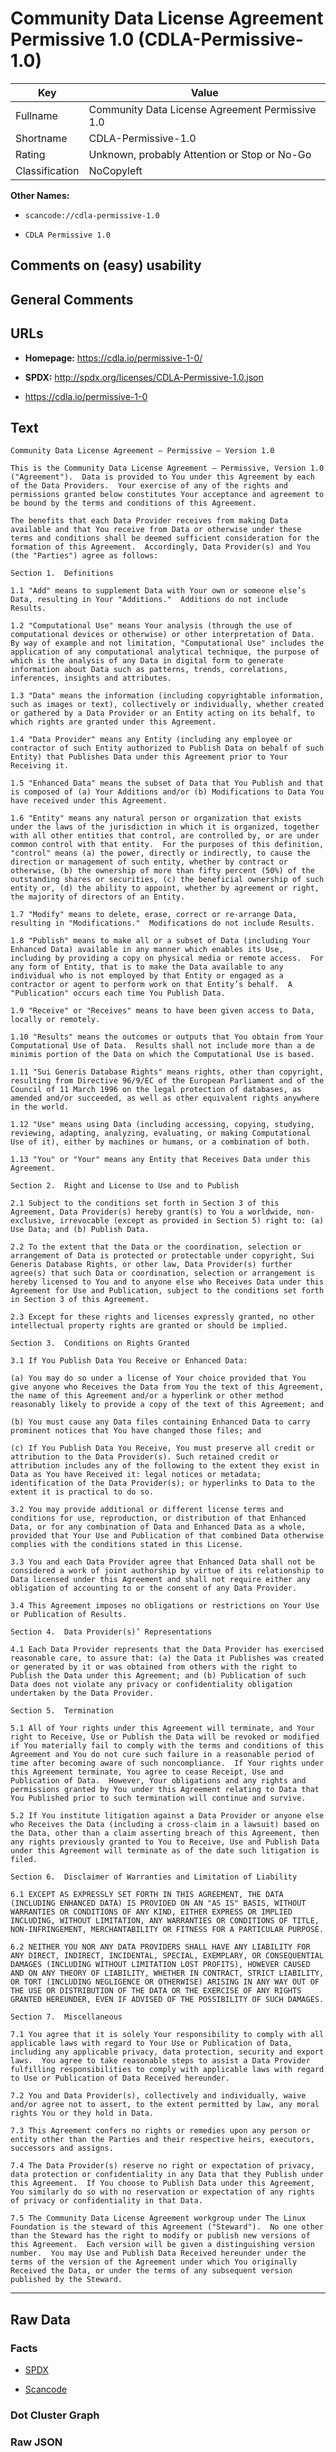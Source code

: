 * Community Data License Agreement Permissive 1.0 (CDLA-Permissive-1.0)

| Key              | Value                                             |
|------------------+---------------------------------------------------|
| Fullname         | Community Data License Agreement Permissive 1.0   |
| Shortname        | CDLA-Permissive-1.0                               |
| Rating           | Unknown, probably Attention or Stop or No-Go      |
| Classification   | NoCopyleft                                        |

*Other Names:*

- =scancode://cdla-permissive-1.0=

- =CDLA Permissive 1.0=

** Comments on (easy) usability

** General Comments

** URLs

- *Homepage:* https://cdla.io/permissive-1-0/

- *SPDX:* http://spdx.org/licenses/CDLA-Permissive-1.0.json

- https://cdla.io/permissive-1-0

** Text

#+BEGIN_EXAMPLE
  Community Data License Agreement – Permissive – Version 1.0

  This is the Community Data License Agreement – Permissive, Version 1.0 ("Agreement").  Data is provided to You under this Agreement by each of the Data Providers.  Your exercise of any of the rights and permissions granted below constitutes Your acceptance and agreement to be bound by the terms and conditions of this Agreement.

  The benefits that each Data Provider receives from making Data available and that You receive from Data or otherwise under these terms and conditions shall be deemed sufficient consideration for the formation of this Agreement.  Accordingly, Data Provider(s) and You (the "Parties") agree as follows:

  Section 1.  Definitions

  1.1 "Add" means to supplement Data with Your own or someone else’s Data, resulting in Your "Additions."  Additions do not include Results.

  1.2 "Computational Use" means Your analysis (through the use of computational devices or otherwise) or other interpretation of Data.  By way of example and not limitation, "Computational Use" includes the application of any computational analytical technique, the purpose of which is the analysis of any Data in digital form to generate information about Data such as patterns, trends, correlations, inferences, insights and attributes.

  1.3 "Data" means the information (including copyrightable information, such as images or text), collectively or individually, whether created or gathered by a Data Provider or an Entity acting on its behalf, to which rights are granted under this Agreement.

  1.4 "Data Provider" means any Entity (including any employee or contractor of such Entity authorized to Publish Data on behalf of such Entity) that Publishes Data under this Agreement prior to Your Receiving it.

  1.5 "Enhanced Data" means the subset of Data that You Publish and that is composed of (a) Your Additions and/or (b) Modifications to Data You have received under this Agreement.

  1.6 "Entity" means any natural person or organization that exists under the laws of the jurisdiction in which it is organized, together with all other entities that control, are controlled by, or are under common control with that entity.  For the purposes of this definition, "control" means (a) the power, directly or indirectly, to cause the direction or management of such entity, whether by contract or otherwise, (b) the ownership of more than fifty percent (50%) of the outstanding shares or securities, (c) the beneficial ownership of such entity or, (d) the ability to appoint, whether by agreement or right, the majority of directors of an Entity.

  1.7 "Modify" means to delete, erase, correct or re-arrange Data, resulting in "Modifications."  Modifications do not include Results.

  1.8 "Publish" means to make all or a subset of Data (including Your Enhanced Data) available in any manner which enables its Use, including by providing a copy on physical media or remote access.  For any form of Entity, that is to make the Data available to any individual who is not employed by that Entity or engaged as a contractor or agent to perform work on that Entity’s behalf.  A "Publication" occurs each time You Publish Data.

  1.9 "Receive" or "Receives" means to have been given access to Data, locally or remotely.

  1.10 "Results" means the outcomes or outputs that You obtain from Your Computational Use of Data.  Results shall not include more than a de minimis portion of the Data on which the Computational Use is based.

  1.11 "Sui Generis Database Rights" means rights, other than copyright, resulting from Directive 96/9/EC of the European Parliament and of the Council of 11 March 1996 on the legal protection of databases, as amended and/or succeeded, as well as other equivalent rights anywhere in the world.

  1.12 "Use" means using Data (including accessing, copying, studying, reviewing, adapting, analyzing, evaluating, or making Computational Use of it), either by machines or humans, or a combination of both.

  1.13 "You" or "Your" means any Entity that Receives Data under this Agreement.

  Section 2.  Right and License to Use and to Publish

  2.1 Subject to the conditions set forth in Section 3 of this Agreement, Data Provider(s) hereby grant(s) to You a worldwide, non-exclusive, irrevocable (except as provided in Section 5) right to: (a) Use Data; and (b) Publish Data.

  2.2 To the extent that the Data or the coordination, selection or arrangement of Data is protected or protectable under copyright, Sui Generis Database Rights, or other law, Data Provider(s) further agree(s) that such Data or coordination, selection or arrangement is hereby licensed to You and to anyone else who Receives Data under this Agreement for Use and Publication, subject to the conditions set forth in Section 3 of this Agreement.

  2.3 Except for these rights and licenses expressly granted, no other intellectual property rights are granted or should be implied.

  Section 3.  Conditions on Rights Granted

  3.1 If You Publish Data You Receive or Enhanced Data:

  (a) You may do so under a license of Your choice provided that You give anyone who Receives the Data from You the text of this Agreement, the name of this Agreement and/or a hyperlink or other method reasonably likely to provide a copy of the text of this Agreement; and

  (b) You must cause any Data files containing Enhanced Data to carry prominent notices that You have changed those files; and

  (c) If You Publish Data You Receive, You must preserve all credit or attribution to the Data Provider(s). Such retained credit or attribution includes any of the following to the extent they exist in Data as You have Received it: legal notices or metadata; identification of the Data Provider(s); or hyperlinks to Data to the extent it is practical to do so.

  3.2 You may provide additional or different license terms and conditions for use, reproduction, or distribution of that Enhanced Data, or for any combination of Data and Enhanced Data as a whole, provided that Your Use and Publication of that combined Data otherwise complies with the conditions stated in this License.

  3.3 You and each Data Provider agree that Enhanced Data shall not be considered a work of joint authorship by virtue of its relationship to Data licensed under this Agreement and shall not require either any obligation of accounting to or the consent of any Data Provider.

  3.4 This Agreement imposes no obligations or restrictions on Your Use or Publication of Results.

  Section 4.  Data Provider(s)’ Representations

  4.1 Each Data Provider represents that the Data Provider has exercised reasonable care, to assure that: (a) the Data it Publishes was created or generated by it or was obtained from others with the right to Publish the Data under this Agreement; and (b) Publication of such Data does not violate any privacy or confidentiality obligation undertaken by the Data Provider.

  Section 5.  Termination

  5.1 All of Your rights under this Agreement will terminate, and Your right to Receive, Use or Publish the Data will be revoked or modified if You materially fail to comply with the terms and conditions of this Agreement and You do not cure such failure in a reasonable period of time after becoming aware of such noncompliance.  If Your rights under this Agreement terminate, You agree to cease Receipt, Use and Publication of Data.  However, Your obligations and any rights and permissions granted by You under this Agreement relating to Data that You Published prior to such termination will continue and survive.

  5.2 If You institute litigation against a Data Provider or anyone else who Receives the Data (including a cross-claim in a lawsuit) based on the Data, other than a claim asserting breach of this Agreement, then any rights previously granted to You to Receive, Use and Publish Data under this Agreement will terminate as of the date such litigation is filed.

  Section 6.  Disclaimer of Warranties and Limitation of Liability

  6.1 EXCEPT AS EXPRESSLY SET FORTH IN THIS AGREEMENT, THE DATA (INCLUDING ENHANCED DATA) IS PROVIDED ON AN "AS IS" BASIS, WITHOUT WARRANTIES OR CONDITIONS OF ANY KIND, EITHER EXPRESS OR IMPLIED INCLUDING, WITHOUT LIMITATION, ANY WARRANTIES OR CONDITIONS OF TITLE, NON-INFRINGEMENT, MERCHANTABILITY OR FITNESS FOR A PARTICULAR PURPOSE.

  6.2 NEITHER YOU NOR ANY DATA PROVIDERS SHALL HAVE ANY LIABILITY FOR ANY DIRECT, INDIRECT, INCIDENTAL, SPECIAL, EXEMPLARY, OR CONSEQUENTIAL DAMAGES (INCLUDING WITHOUT LIMITATION LOST PROFITS), HOWEVER CAUSED AND ON ANY THEORY OF LIABILITY, WHETHER IN CONTRACT, STRICT LIABILITY, OR TORT (INCLUDING NEGLIGENCE OR OTHERWISE) ARISING IN ANY WAY OUT OF THE USE OR DISTRIBUTION OF THE DATA OR THE EXERCISE OF ANY RIGHTS GRANTED HEREUNDER, EVEN IF ADVISED OF THE POSSIBILITY OF SUCH DAMAGES.

  Section 7.  Miscellaneous

  7.1 You agree that it is solely Your responsibility to comply with all applicable laws with regard to Your Use or Publication of Data, including any applicable privacy, data protection, security and export laws.  You agree to take reasonable steps to assist a Data Provider fulfilling responsibilities to comply with applicable laws with regard to Use or Publication of Data Received hereunder.

  7.2 You and Data Provider(s), collectively and individually, waive and/or agree not to assert, to the extent permitted by law, any moral rights You or they hold in Data.

  7.3 This Agreement confers no rights or remedies upon any person or entity other than the Parties and their respective heirs, executors, successors and assigns.

  7.4 The Data Provider(s) reserve no right or expectation of privacy, data protection or confidentiality in any Data that they Publish under this Agreement.  If You choose to Publish Data under this Agreement, You similarly do so with no reservation or expectation of any rights of privacy or confidentiality in that Data.

  7.5 The Community Data License Agreement workgroup under The Linux Foundation is the steward of this Agreement ("Steward").  No one other than the Steward has the right to modify or publish new versions of this Agreement.  Each version will be given a distinguishing version number.  You may Use and Publish Data Received hereunder under the terms of the version of the Agreement under which You originally Received the Data, or under the terms of any subsequent version published by the Steward.
#+END_EXAMPLE

--------------

** Raw Data

*** Facts

- [[https://spdx.org/licenses/CDLA-Permissive-1.0.html][SPDX]]

- [[https://github.com/nexB/scancode-toolkit/blob/develop/src/licensedcode/data/licenses/cdla-permissive-1.0.yml][Scancode]]

*** Dot Cluster Graph

[[../dot/CDLA-Permissive-1.0.svg]]

*** Raw JSON

#+BEGIN_EXAMPLE
  {
      "__impliedNames": [
          "CDLA-Permissive-1.0",
          "Community Data License Agreement Permissive 1.0",
          "scancode://cdla-permissive-1.0",
          "CDLA Permissive 1.0"
      ],
      "__impliedId": "CDLA-Permissive-1.0",
      "facts": {
          "SPDX": {
              "isSPDXLicenseDeprecated": false,
              "spdxFullName": "Community Data License Agreement Permissive 1.0",
              "spdxDetailsURL": "http://spdx.org/licenses/CDLA-Permissive-1.0.json",
              "_sourceURL": "https://spdx.org/licenses/CDLA-Permissive-1.0.html",
              "spdxLicIsOSIApproved": false,
              "spdxSeeAlso": [
                  "https://cdla.io/permissive-1-0"
              ],
              "_implications": {
                  "__impliedNames": [
                      "CDLA-Permissive-1.0",
                      "Community Data License Agreement Permissive 1.0"
                  ],
                  "__impliedId": "CDLA-Permissive-1.0",
                  "__isOsiApproved": false,
                  "__impliedURLs": [
                      [
                          "SPDX",
                          "http://spdx.org/licenses/CDLA-Permissive-1.0.json"
                      ],
                      [
                          null,
                          "https://cdla.io/permissive-1-0"
                      ]
                  ]
              },
              "spdxLicenseId": "CDLA-Permissive-1.0"
          },
          "Scancode": {
              "otherUrls": [
                  "https://cdla.io/permissive-1-0"
              ],
              "homepageUrl": "https://cdla.io/permissive-1-0/",
              "shortName": "CDLA Permissive 1.0",
              "textUrls": null,
              "text": "Community Data License Agreement Ã¢ÂÂ Permissive Ã¢ÂÂ Version 1.0\n\nThis is the Community Data License Agreement Ã¢ÂÂ Permissive, Version 1.0 (\"Agreement\").  Data is provided to You under this Agreement by each of the Data Providers.  Your exercise of any of the rights and permissions granted below constitutes Your acceptance and agreement to be bound by the terms and conditions of this Agreement.\n\nThe benefits that each Data Provider receives from making Data available and that You receive from Data or otherwise under these terms and conditions shall be deemed sufficient consideration for the formation of this Agreement.  Accordingly, Data Provider(s) and You (the \"Parties\") agree as follows:\n\nSection 1.  Definitions\n\n1.1 \"Add\" means to supplement Data with Your own or someone elseÃ¢ÂÂs Data, resulting in Your \"Additions.\"  Additions do not include Results.\n\n1.2 \"Computational Use\" means Your analysis (through the use of computational devices or otherwise) or other interpretation of Data.  By way of example and not limitation, \"Computational Use\" includes the application of any computational analytical technique, the purpose of which is the analysis of any Data in digital form to generate information about Data such as patterns, trends, correlations, inferences, insights and attributes.\n\n1.3 \"Data\" means the information (including copyrightable information, such as images or text), collectively or individually, whether created or gathered by a Data Provider or an Entity acting on its behalf, to which rights are granted under this Agreement.\n\n1.4 \"Data Provider\" means any Entity (including any employee or contractor of such Entity authorized to Publish Data on behalf of such Entity) that Publishes Data under this Agreement prior to Your Receiving it.\n\n1.5 \"Enhanced Data\" means the subset of Data that You Publish and that is composed of (a) Your Additions and/or (b) Modifications to Data You have received under this Agreement.\n\n1.6 \"Entity\" means any natural person or organization that exists under the laws of the jurisdiction in which it is organized, together with all other entities that control, are controlled by, or are under common control with that entity.  For the purposes of this definition, \"control\" means (a) the power, directly or indirectly, to cause the direction or management of such entity, whether by contract or otherwise, (b) the ownership of more than fifty percent (50%) of the outstanding shares or securities, (c) the beneficial ownership of such entity or, (d) the ability to appoint, whether by agreement or right, the majority of directors of an Entity.\n\n1.7 \"Modify\" means to delete, erase, correct or re-arrange Data, resulting in \"Modifications.\"  Modifications do not include Results.\n\n1.8 \"Publish\" means to make all or a subset of Data (including Your Enhanced Data) available in any manner which enables its Use, including by providing a copy on physical media or remote access.  For any form of Entity, that is to make the Data available to any individual who is not employed by that Entity or engaged as a contractor or agent to perform work on that EntityÃ¢ÂÂs behalf.  A \"Publication\" occurs each time You Publish Data.\n\n1.9 \"Receive\" or \"Receives\" means to have been given access to Data, locally or remotely.\n\n1.10 \"Results\" means the outcomes or outputs that You obtain from Your Computational Use of Data.  Results shall not include more than a de minimis portion of the Data on which the Computational Use is based.\n\n1.11 \"Sui Generis Database Rights\" means rights, other than copyright, resulting from Directive 96/9/EC of the European Parliament and of the Council of 11 March 1996 on the legal protection of databases, as amended and/or succeeded, as well as other equivalent rights anywhere in the world.\n\n1.12 \"Use\" means using Data (including accessing, copying, studying, reviewing, adapting, analyzing, evaluating, or making Computational Use of it), either by machines or humans, or a combination of both.\n\n1.13 \"You\" or \"Your\" means any Entity that Receives Data under this Agreement.\n\nSection 2.  Right and License to Use and to Publish\n\n2.1 Subject to the conditions set forth in Section 3 of this Agreement, Data Provider(s) hereby grant(s) to You a worldwide, non-exclusive, irrevocable (except as provided in Section 5) right to: (a) Use Data; and (b) Publish Data.\n\n2.2 To the extent that the Data or the coordination, selection or arrangement of Data is protected or protectable under copyright, Sui Generis Database Rights, or other law, Data Provider(s) further agree(s) that such Data or coordination, selection or arrangement is hereby licensed to You and to anyone else who Receives Data under this Agreement for Use and Publication, subject to the conditions set forth in Section 3 of this Agreement.\n\n2.3 Except for these rights and licenses expressly granted, no other intellectual property rights are granted or should be implied.\n\nSection 3.  Conditions on Rights Granted\n\n3.1 If You Publish Data You Receive or Enhanced Data:\n\n(a) You may do so under a license of Your choice provided that You give anyone who Receives the Data from You the text of this Agreement, the name of this Agreement and/or a hyperlink or other method reasonably likely to provide a copy of the text of this Agreement; and\n\n(b) You must cause any Data files containing Enhanced Data to carry prominent notices that You have changed those files; and\n\n(c) If You Publish Data You Receive, You must preserve all credit or attribution to the Data Provider(s). Such retained credit or attribution includes any of the following to the extent they exist in Data as You have Received it: legal notices or metadata; identification of the Data Provider(s); or hyperlinks to Data to the extent it is practical to do so.\n\n3.2 You may provide additional or different license terms and conditions for use, reproduction, or distribution of that Enhanced Data, or for any combination of Data and Enhanced Data as a whole, provided that Your Use and Publication of that combined Data otherwise complies with the conditions stated in this License.\n\n3.3 You and each Data Provider agree that Enhanced Data shall not be considered a work of joint authorship by virtue of its relationship to Data licensed under this Agreement and shall not require either any obligation of accounting to or the consent of any Data Provider.\n\n3.4 This Agreement imposes no obligations or restrictions on Your Use or Publication of Results.\n\nSection 4.  Data Provider(s)Ã¢ÂÂ Representations\n\n4.1 Each Data Provider represents that the Data Provider has exercised reasonable care, to assure that: (a) the Data it Publishes was created or generated by it or was obtained from others with the right to Publish the Data under this Agreement; and (b) Publication of such Data does not violate any privacy or confidentiality obligation undertaken by the Data Provider.\n\nSection 5.  Termination\n\n5.1 All of Your rights under this Agreement will terminate, and Your right to Receive, Use or Publish the Data will be revoked or modified if You materially fail to comply with the terms and conditions of this Agreement and You do not cure such failure in a reasonable period of time after becoming aware of such noncompliance.  If Your rights under this Agreement terminate, You agree to cease Receipt, Use and Publication of Data.  However, Your obligations and any rights and permissions granted by You under this Agreement relating to Data that You Published prior to such termination will continue and survive.\n\n5.2 If You institute litigation against a Data Provider or anyone else who Receives the Data (including a cross-claim in a lawsuit) based on the Data, other than a claim asserting breach of this Agreement, then any rights previously granted to You to Receive, Use and Publish Data under this Agreement will terminate as of the date such litigation is filed.\n\nSection 6.  Disclaimer of Warranties and Limitation of Liability\n\n6.1 EXCEPT AS EXPRESSLY SET FORTH IN THIS AGREEMENT, THE DATA (INCLUDING ENHANCED DATA) IS PROVIDED ON AN \"AS IS\" BASIS, WITHOUT WARRANTIES OR CONDITIONS OF ANY KIND, EITHER EXPRESS OR IMPLIED INCLUDING, WITHOUT LIMITATION, ANY WARRANTIES OR CONDITIONS OF TITLE, NON-INFRINGEMENT, MERCHANTABILITY OR FITNESS FOR A PARTICULAR PURPOSE.\n\n6.2 NEITHER YOU NOR ANY DATA PROVIDERS SHALL HAVE ANY LIABILITY FOR ANY DIRECT, INDIRECT, INCIDENTAL, SPECIAL, EXEMPLARY, OR CONSEQUENTIAL DAMAGES (INCLUDING WITHOUT LIMITATION LOST PROFITS), HOWEVER CAUSED AND ON ANY THEORY OF LIABILITY, WHETHER IN CONTRACT, STRICT LIABILITY, OR TORT (INCLUDING NEGLIGENCE OR OTHERWISE) ARISING IN ANY WAY OUT OF THE USE OR DISTRIBUTION OF THE DATA OR THE EXERCISE OF ANY RIGHTS GRANTED HEREUNDER, EVEN IF ADVISED OF THE POSSIBILITY OF SUCH DAMAGES.\n\nSection 7.  Miscellaneous\n\n7.1 You agree that it is solely Your responsibility to comply with all applicable laws with regard to Your Use or Publication of Data, including any applicable privacy, data protection, security and export laws.  You agree to take reasonable steps to assist a Data Provider fulfilling responsibilities to comply with applicable laws with regard to Use or Publication of Data Received hereunder.\n\n7.2 You and Data Provider(s), collectively and individually, waive and/or agree not to assert, to the extent permitted by law, any moral rights You or they hold in Data.\n\n7.3 This Agreement confers no rights or remedies upon any person or entity other than the Parties and their respective heirs, executors, successors and assigns.\n\n7.4 The Data Provider(s) reserve no right or expectation of privacy, data protection or confidentiality in any Data that they Publish under this Agreement.  If You choose to Publish Data under this Agreement, You similarly do so with no reservation or expectation of any rights of privacy or confidentiality in that Data.\n\n7.5 The Community Data License Agreement workgroup under The Linux Foundation is the steward of this Agreement (\"Steward\").  No one other than the Steward has the right to modify or publish new versions of this Agreement.  Each version will be given a distinguishing version number.  You may Use and Publish Data Received hereunder under the terms of the version of the Agreement under which You originally Received the Data, or under the terms of any subsequent version published by the Steward.",
              "category": "Permissive",
              "osiUrl": null,
              "owner": "Linux Foundation",
              "_sourceURL": "https://github.com/nexB/scancode-toolkit/blob/develop/src/licensedcode/data/licenses/cdla-permissive-1.0.yml",
              "key": "cdla-permissive-1.0",
              "name": "Community Data License Agreement Permissive 1.0",
              "spdxId": "CDLA-Permissive-1.0",
              "notes": null,
              "_implications": {
                  "__impliedNames": [
                      "scancode://cdla-permissive-1.0",
                      "CDLA Permissive 1.0",
                      "CDLA-Permissive-1.0"
                  ],
                  "__impliedId": "CDLA-Permissive-1.0",
                  "__impliedCopyleft": [
                      [
                          "Scancode",
                          "NoCopyleft"
                      ]
                  ],
                  "__calculatedCopyleft": "NoCopyleft",
                  "__impliedText": "Community Data License Agreement â Permissive â Version 1.0\n\nThis is the Community Data License Agreement â Permissive, Version 1.0 (\"Agreement\").  Data is provided to You under this Agreement by each of the Data Providers.  Your exercise of any of the rights and permissions granted below constitutes Your acceptance and agreement to be bound by the terms and conditions of this Agreement.\n\nThe benefits that each Data Provider receives from making Data available and that You receive from Data or otherwise under these terms and conditions shall be deemed sufficient consideration for the formation of this Agreement.  Accordingly, Data Provider(s) and You (the \"Parties\") agree as follows:\n\nSection 1.  Definitions\n\n1.1 \"Add\" means to supplement Data with Your own or someone elseâs Data, resulting in Your \"Additions.\"  Additions do not include Results.\n\n1.2 \"Computational Use\" means Your analysis (through the use of computational devices or otherwise) or other interpretation of Data.  By way of example and not limitation, \"Computational Use\" includes the application of any computational analytical technique, the purpose of which is the analysis of any Data in digital form to generate information about Data such as patterns, trends, correlations, inferences, insights and attributes.\n\n1.3 \"Data\" means the information (including copyrightable information, such as images or text), collectively or individually, whether created or gathered by a Data Provider or an Entity acting on its behalf, to which rights are granted under this Agreement.\n\n1.4 \"Data Provider\" means any Entity (including any employee or contractor of such Entity authorized to Publish Data on behalf of such Entity) that Publishes Data under this Agreement prior to Your Receiving it.\n\n1.5 \"Enhanced Data\" means the subset of Data that You Publish and that is composed of (a) Your Additions and/or (b) Modifications to Data You have received under this Agreement.\n\n1.6 \"Entity\" means any natural person or organization that exists under the laws of the jurisdiction in which it is organized, together with all other entities that control, are controlled by, or are under common control with that entity.  For the purposes of this definition, \"control\" means (a) the power, directly or indirectly, to cause the direction or management of such entity, whether by contract or otherwise, (b) the ownership of more than fifty percent (50%) of the outstanding shares or securities, (c) the beneficial ownership of such entity or, (d) the ability to appoint, whether by agreement or right, the majority of directors of an Entity.\n\n1.7 \"Modify\" means to delete, erase, correct or re-arrange Data, resulting in \"Modifications.\"  Modifications do not include Results.\n\n1.8 \"Publish\" means to make all or a subset of Data (including Your Enhanced Data) available in any manner which enables its Use, including by providing a copy on physical media or remote access.  For any form of Entity, that is to make the Data available to any individual who is not employed by that Entity or engaged as a contractor or agent to perform work on that Entityâs behalf.  A \"Publication\" occurs each time You Publish Data.\n\n1.9 \"Receive\" or \"Receives\" means to have been given access to Data, locally or remotely.\n\n1.10 \"Results\" means the outcomes or outputs that You obtain from Your Computational Use of Data.  Results shall not include more than a de minimis portion of the Data on which the Computational Use is based.\n\n1.11 \"Sui Generis Database Rights\" means rights, other than copyright, resulting from Directive 96/9/EC of the European Parliament and of the Council of 11 March 1996 on the legal protection of databases, as amended and/or succeeded, as well as other equivalent rights anywhere in the world.\n\n1.12 \"Use\" means using Data (including accessing, copying, studying, reviewing, adapting, analyzing, evaluating, or making Computational Use of it), either by machines or humans, or a combination of both.\n\n1.13 \"You\" or \"Your\" means any Entity that Receives Data under this Agreement.\n\nSection 2.  Right and License to Use and to Publish\n\n2.1 Subject to the conditions set forth in Section 3 of this Agreement, Data Provider(s) hereby grant(s) to You a worldwide, non-exclusive, irrevocable (except as provided in Section 5) right to: (a) Use Data; and (b) Publish Data.\n\n2.2 To the extent that the Data or the coordination, selection or arrangement of Data is protected or protectable under copyright, Sui Generis Database Rights, or other law, Data Provider(s) further agree(s) that such Data or coordination, selection or arrangement is hereby licensed to You and to anyone else who Receives Data under this Agreement for Use and Publication, subject to the conditions set forth in Section 3 of this Agreement.\n\n2.3 Except for these rights and licenses expressly granted, no other intellectual property rights are granted or should be implied.\n\nSection 3.  Conditions on Rights Granted\n\n3.1 If You Publish Data You Receive or Enhanced Data:\n\n(a) You may do so under a license of Your choice provided that You give anyone who Receives the Data from You the text of this Agreement, the name of this Agreement and/or a hyperlink or other method reasonably likely to provide a copy of the text of this Agreement; and\n\n(b) You must cause any Data files containing Enhanced Data to carry prominent notices that You have changed those files; and\n\n(c) If You Publish Data You Receive, You must preserve all credit or attribution to the Data Provider(s). Such retained credit or attribution includes any of the following to the extent they exist in Data as You have Received it: legal notices or metadata; identification of the Data Provider(s); or hyperlinks to Data to the extent it is practical to do so.\n\n3.2 You may provide additional or different license terms and conditions for use, reproduction, or distribution of that Enhanced Data, or for any combination of Data and Enhanced Data as a whole, provided that Your Use and Publication of that combined Data otherwise complies with the conditions stated in this License.\n\n3.3 You and each Data Provider agree that Enhanced Data shall not be considered a work of joint authorship by virtue of its relationship to Data licensed under this Agreement and shall not require either any obligation of accounting to or the consent of any Data Provider.\n\n3.4 This Agreement imposes no obligations or restrictions on Your Use or Publication of Results.\n\nSection 4.  Data Provider(s)â Representations\n\n4.1 Each Data Provider represents that the Data Provider has exercised reasonable care, to assure that: (a) the Data it Publishes was created or generated by it or was obtained from others with the right to Publish the Data under this Agreement; and (b) Publication of such Data does not violate any privacy or confidentiality obligation undertaken by the Data Provider.\n\nSection 5.  Termination\n\n5.1 All of Your rights under this Agreement will terminate, and Your right to Receive, Use or Publish the Data will be revoked or modified if You materially fail to comply with the terms and conditions of this Agreement and You do not cure such failure in a reasonable period of time after becoming aware of such noncompliance.  If Your rights under this Agreement terminate, You agree to cease Receipt, Use and Publication of Data.  However, Your obligations and any rights and permissions granted by You under this Agreement relating to Data that You Published prior to such termination will continue and survive.\n\n5.2 If You institute litigation against a Data Provider or anyone else who Receives the Data (including a cross-claim in a lawsuit) based on the Data, other than a claim asserting breach of this Agreement, then any rights previously granted to You to Receive, Use and Publish Data under this Agreement will terminate as of the date such litigation is filed.\n\nSection 6.  Disclaimer of Warranties and Limitation of Liability\n\n6.1 EXCEPT AS EXPRESSLY SET FORTH IN THIS AGREEMENT, THE DATA (INCLUDING ENHANCED DATA) IS PROVIDED ON AN \"AS IS\" BASIS, WITHOUT WARRANTIES OR CONDITIONS OF ANY KIND, EITHER EXPRESS OR IMPLIED INCLUDING, WITHOUT LIMITATION, ANY WARRANTIES OR CONDITIONS OF TITLE, NON-INFRINGEMENT, MERCHANTABILITY OR FITNESS FOR A PARTICULAR PURPOSE.\n\n6.2 NEITHER YOU NOR ANY DATA PROVIDERS SHALL HAVE ANY LIABILITY FOR ANY DIRECT, INDIRECT, INCIDENTAL, SPECIAL, EXEMPLARY, OR CONSEQUENTIAL DAMAGES (INCLUDING WITHOUT LIMITATION LOST PROFITS), HOWEVER CAUSED AND ON ANY THEORY OF LIABILITY, WHETHER IN CONTRACT, STRICT LIABILITY, OR TORT (INCLUDING NEGLIGENCE OR OTHERWISE) ARISING IN ANY WAY OUT OF THE USE OR DISTRIBUTION OF THE DATA OR THE EXERCISE OF ANY RIGHTS GRANTED HEREUNDER, EVEN IF ADVISED OF THE POSSIBILITY OF SUCH DAMAGES.\n\nSection 7.  Miscellaneous\n\n7.1 You agree that it is solely Your responsibility to comply with all applicable laws with regard to Your Use or Publication of Data, including any applicable privacy, data protection, security and export laws.  You agree to take reasonable steps to assist a Data Provider fulfilling responsibilities to comply with applicable laws with regard to Use or Publication of Data Received hereunder.\n\n7.2 You and Data Provider(s), collectively and individually, waive and/or agree not to assert, to the extent permitted by law, any moral rights You or they hold in Data.\n\n7.3 This Agreement confers no rights or remedies upon any person or entity other than the Parties and their respective heirs, executors, successors and assigns.\n\n7.4 The Data Provider(s) reserve no right or expectation of privacy, data protection or confidentiality in any Data that they Publish under this Agreement.  If You choose to Publish Data under this Agreement, You similarly do so with no reservation or expectation of any rights of privacy or confidentiality in that Data.\n\n7.5 The Community Data License Agreement workgroup under The Linux Foundation is the steward of this Agreement (\"Steward\").  No one other than the Steward has the right to modify or publish new versions of this Agreement.  Each version will be given a distinguishing version number.  You may Use and Publish Data Received hereunder under the terms of the version of the Agreement under which You originally Received the Data, or under the terms of any subsequent version published by the Steward.",
                  "__impliedURLs": [
                      [
                          "Homepage",
                          "https://cdla.io/permissive-1-0/"
                      ],
                      [
                          null,
                          "https://cdla.io/permissive-1-0"
                      ]
                  ]
              }
          }
      },
      "__impliedCopyleft": [
          [
              "Scancode",
              "NoCopyleft"
          ]
      ],
      "__calculatedCopyleft": "NoCopyleft",
      "__isOsiApproved": false,
      "__impliedText": "Community Data License Agreement â Permissive â Version 1.0\n\nThis is the Community Data License Agreement â Permissive, Version 1.0 (\"Agreement\").  Data is provided to You under this Agreement by each of the Data Providers.  Your exercise of any of the rights and permissions granted below constitutes Your acceptance and agreement to be bound by the terms and conditions of this Agreement.\n\nThe benefits that each Data Provider receives from making Data available and that You receive from Data or otherwise under these terms and conditions shall be deemed sufficient consideration for the formation of this Agreement.  Accordingly, Data Provider(s) and You (the \"Parties\") agree as follows:\n\nSection 1.  Definitions\n\n1.1 \"Add\" means to supplement Data with Your own or someone elseâs Data, resulting in Your \"Additions.\"  Additions do not include Results.\n\n1.2 \"Computational Use\" means Your analysis (through the use of computational devices or otherwise) or other interpretation of Data.  By way of example and not limitation, \"Computational Use\" includes the application of any computational analytical technique, the purpose of which is the analysis of any Data in digital form to generate information about Data such as patterns, trends, correlations, inferences, insights and attributes.\n\n1.3 \"Data\" means the information (including copyrightable information, such as images or text), collectively or individually, whether created or gathered by a Data Provider or an Entity acting on its behalf, to which rights are granted under this Agreement.\n\n1.4 \"Data Provider\" means any Entity (including any employee or contractor of such Entity authorized to Publish Data on behalf of such Entity) that Publishes Data under this Agreement prior to Your Receiving it.\n\n1.5 \"Enhanced Data\" means the subset of Data that You Publish and that is composed of (a) Your Additions and/or (b) Modifications to Data You have received under this Agreement.\n\n1.6 \"Entity\" means any natural person or organization that exists under the laws of the jurisdiction in which it is organized, together with all other entities that control, are controlled by, or are under common control with that entity.  For the purposes of this definition, \"control\" means (a) the power, directly or indirectly, to cause the direction or management of such entity, whether by contract or otherwise, (b) the ownership of more than fifty percent (50%) of the outstanding shares or securities, (c) the beneficial ownership of such entity or, (d) the ability to appoint, whether by agreement or right, the majority of directors of an Entity.\n\n1.7 \"Modify\" means to delete, erase, correct or re-arrange Data, resulting in \"Modifications.\"  Modifications do not include Results.\n\n1.8 \"Publish\" means to make all or a subset of Data (including Your Enhanced Data) available in any manner which enables its Use, including by providing a copy on physical media or remote access.  For any form of Entity, that is to make the Data available to any individual who is not employed by that Entity or engaged as a contractor or agent to perform work on that Entityâs behalf.  A \"Publication\" occurs each time You Publish Data.\n\n1.9 \"Receive\" or \"Receives\" means to have been given access to Data, locally or remotely.\n\n1.10 \"Results\" means the outcomes or outputs that You obtain from Your Computational Use of Data.  Results shall not include more than a de minimis portion of the Data on which the Computational Use is based.\n\n1.11 \"Sui Generis Database Rights\" means rights, other than copyright, resulting from Directive 96/9/EC of the European Parliament and of the Council of 11 March 1996 on the legal protection of databases, as amended and/or succeeded, as well as other equivalent rights anywhere in the world.\n\n1.12 \"Use\" means using Data (including accessing, copying, studying, reviewing, adapting, analyzing, evaluating, or making Computational Use of it), either by machines or humans, or a combination of both.\n\n1.13 \"You\" or \"Your\" means any Entity that Receives Data under this Agreement.\n\nSection 2.  Right and License to Use and to Publish\n\n2.1 Subject to the conditions set forth in Section 3 of this Agreement, Data Provider(s) hereby grant(s) to You a worldwide, non-exclusive, irrevocable (except as provided in Section 5) right to: (a) Use Data; and (b) Publish Data.\n\n2.2 To the extent that the Data or the coordination, selection or arrangement of Data is protected or protectable under copyright, Sui Generis Database Rights, or other law, Data Provider(s) further agree(s) that such Data or coordination, selection or arrangement is hereby licensed to You and to anyone else who Receives Data under this Agreement for Use and Publication, subject to the conditions set forth in Section 3 of this Agreement.\n\n2.3 Except for these rights and licenses expressly granted, no other intellectual property rights are granted or should be implied.\n\nSection 3.  Conditions on Rights Granted\n\n3.1 If You Publish Data You Receive or Enhanced Data:\n\n(a) You may do so under a license of Your choice provided that You give anyone who Receives the Data from You the text of this Agreement, the name of this Agreement and/or a hyperlink or other method reasonably likely to provide a copy of the text of this Agreement; and\n\n(b) You must cause any Data files containing Enhanced Data to carry prominent notices that You have changed those files; and\n\n(c) If You Publish Data You Receive, You must preserve all credit or attribution to the Data Provider(s). Such retained credit or attribution includes any of the following to the extent they exist in Data as You have Received it: legal notices or metadata; identification of the Data Provider(s); or hyperlinks to Data to the extent it is practical to do so.\n\n3.2 You may provide additional or different license terms and conditions for use, reproduction, or distribution of that Enhanced Data, or for any combination of Data and Enhanced Data as a whole, provided that Your Use and Publication of that combined Data otherwise complies with the conditions stated in this License.\n\n3.3 You and each Data Provider agree that Enhanced Data shall not be considered a work of joint authorship by virtue of its relationship to Data licensed under this Agreement and shall not require either any obligation of accounting to or the consent of any Data Provider.\n\n3.4 This Agreement imposes no obligations or restrictions on Your Use or Publication of Results.\n\nSection 4.  Data Provider(s)â Representations\n\n4.1 Each Data Provider represents that the Data Provider has exercised reasonable care, to assure that: (a) the Data it Publishes was created or generated by it or was obtained from others with the right to Publish the Data under this Agreement; and (b) Publication of such Data does not violate any privacy or confidentiality obligation undertaken by the Data Provider.\n\nSection 5.  Termination\n\n5.1 All of Your rights under this Agreement will terminate, and Your right to Receive, Use or Publish the Data will be revoked or modified if You materially fail to comply with the terms and conditions of this Agreement and You do not cure such failure in a reasonable period of time after becoming aware of such noncompliance.  If Your rights under this Agreement terminate, You agree to cease Receipt, Use and Publication of Data.  However, Your obligations and any rights and permissions granted by You under this Agreement relating to Data that You Published prior to such termination will continue and survive.\n\n5.2 If You institute litigation against a Data Provider or anyone else who Receives the Data (including a cross-claim in a lawsuit) based on the Data, other than a claim asserting breach of this Agreement, then any rights previously granted to You to Receive, Use and Publish Data under this Agreement will terminate as of the date such litigation is filed.\n\nSection 6.  Disclaimer of Warranties and Limitation of Liability\n\n6.1 EXCEPT AS EXPRESSLY SET FORTH IN THIS AGREEMENT, THE DATA (INCLUDING ENHANCED DATA) IS PROVIDED ON AN \"AS IS\" BASIS, WITHOUT WARRANTIES OR CONDITIONS OF ANY KIND, EITHER EXPRESS OR IMPLIED INCLUDING, WITHOUT LIMITATION, ANY WARRANTIES OR CONDITIONS OF TITLE, NON-INFRINGEMENT, MERCHANTABILITY OR FITNESS FOR A PARTICULAR PURPOSE.\n\n6.2 NEITHER YOU NOR ANY DATA PROVIDERS SHALL HAVE ANY LIABILITY FOR ANY DIRECT, INDIRECT, INCIDENTAL, SPECIAL, EXEMPLARY, OR CONSEQUENTIAL DAMAGES (INCLUDING WITHOUT LIMITATION LOST PROFITS), HOWEVER CAUSED AND ON ANY THEORY OF LIABILITY, WHETHER IN CONTRACT, STRICT LIABILITY, OR TORT (INCLUDING NEGLIGENCE OR OTHERWISE) ARISING IN ANY WAY OUT OF THE USE OR DISTRIBUTION OF THE DATA OR THE EXERCISE OF ANY RIGHTS GRANTED HEREUNDER, EVEN IF ADVISED OF THE POSSIBILITY OF SUCH DAMAGES.\n\nSection 7.  Miscellaneous\n\n7.1 You agree that it is solely Your responsibility to comply with all applicable laws with regard to Your Use or Publication of Data, including any applicable privacy, data protection, security and export laws.  You agree to take reasonable steps to assist a Data Provider fulfilling responsibilities to comply with applicable laws with regard to Use or Publication of Data Received hereunder.\n\n7.2 You and Data Provider(s), collectively and individually, waive and/or agree not to assert, to the extent permitted by law, any moral rights You or they hold in Data.\n\n7.3 This Agreement confers no rights or remedies upon any person or entity other than the Parties and their respective heirs, executors, successors and assigns.\n\n7.4 The Data Provider(s) reserve no right or expectation of privacy, data protection or confidentiality in any Data that they Publish under this Agreement.  If You choose to Publish Data under this Agreement, You similarly do so with no reservation or expectation of any rights of privacy or confidentiality in that Data.\n\n7.5 The Community Data License Agreement workgroup under The Linux Foundation is the steward of this Agreement (\"Steward\").  No one other than the Steward has the right to modify or publish new versions of this Agreement.  Each version will be given a distinguishing version number.  You may Use and Publish Data Received hereunder under the terms of the version of the Agreement under which You originally Received the Data, or under the terms of any subsequent version published by the Steward.",
      "__impliedURLs": [
          [
              "SPDX",
              "http://spdx.org/licenses/CDLA-Permissive-1.0.json"
          ],
          [
              null,
              "https://cdla.io/permissive-1-0"
          ],
          [
              "Homepage",
              "https://cdla.io/permissive-1-0/"
          ]
      ]
  }
#+END_EXAMPLE